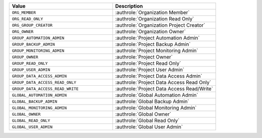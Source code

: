 .. list-table::
   :widths: 50 50
   :header-rows: 1

   * - Value
     - Description
   * - ``ORG_MEMBER``
     - :authrole:`Organization Member`
   * - ``ORG_READ_ONLY``
     - :authrole:`Organization Read Only`
   * - ``ORG_GROUP_CREATOR``
     - :authrole:`Organization Project Creator`
   * - ``ORG_OWNER``
     - :authrole:`Organization Owner`
   * - ``GROUP_AUTOMATION_ADMIN``
     - :authrole:`Project Automation Admin`
   * - ``GROUP_BACKUP_ADMIN``
     - :authrole:`Project Backup Admin`
   * - ``GROUP_MONITORING_ADMIN``
     - :authrole:`Project Monitoring Admin`
   * - ``GROUP_OWNER``
     - :authrole:`Project Owner`
   * - ``GROUP_READ_ONLY``
     - :authrole:`Project Read Only`
   * - ``GROUP_USER_ADMIN``
     - :authrole:`Project User Admin`
   * - ``GROUP_DATA_ACCESS_ADMIN``
     - :authrole:`Project Data Access Admin`
   * - ``GROUP_DATA_ACCESS_READ_ONLY``
     - :authrole:`Project Data Access Read Only`
   * - ``GROUP_DATA_ACCESS_READ_WRITE``
     - :authrole:`Project Data Access Read/Write`
   * - ``GLOBAL_AUTOMATION_ADMIN``
     - :authrole:`Global Automation Admin`
   * - ``GLOBAL_BACKUP_ADMIN``
     - :authrole:`Global Backup Admin`
   * - ``GLOBAL_MONITORING_ADMIN``
     - :authrole:`Global Monitoring Admin`
   * - ``GLOBAL_OWNER``
     - :authrole:`Global Owner`
   * - ``GLOBAL_READ_ONLY``
     - :authrole:`Global Read Only`
   * - ``GLOBAL_USER_ADMIN``
     - :authrole:`Global User Admin`
